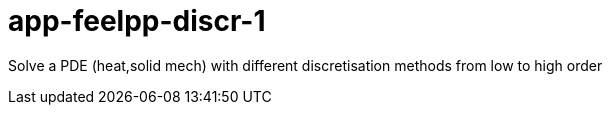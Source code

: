 # app-feelpp-discr-1

Solve a PDE (heat,solid mech) with different discretisation methods from low to high order